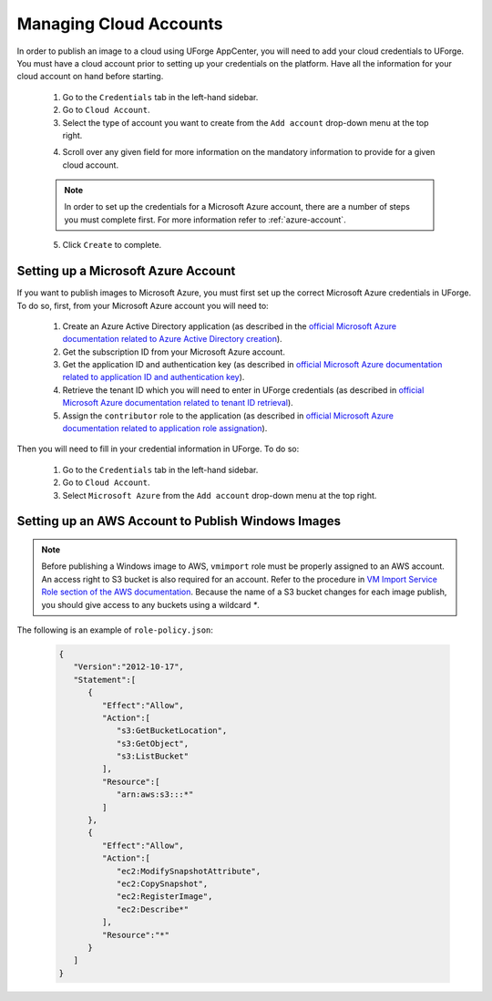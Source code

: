 .. Copyright 2019 FUJITSU LIMITED

.. _account-cloud-accounts:

Managing Cloud Accounts
-----------------------

In order to publish an image to a cloud using UForge AppCenter, you will need to add your cloud credentials to UForge. You must have a cloud account prior to setting up your credentials on the platform. Have all the information for your cloud account on hand before starting.


	1. Go to the ``Credentials`` tab in the left-hand sidebar.
	2. Go to ``Cloud Account``.
	3. Select the type of account you want to create from the ``Add account`` drop-down menu at the top right. 

	.. image:: /images/cloud-account-create.png

	4. Scroll over any given field for more information on the mandatory information to provide for a given cloud account.

	.. note:: In order to set up the credentials for a Microsoft Azure account, there are a number of steps you must complete first. For more information refer to :ref:`azure-account`.

	5. Click ``Create`` to complete.

.. _azure-account:

Setting up a Microsoft Azure Account
~~~~~~~~~~~~~~~~~~~~~~~~~~~~~~~~~~~~~

If you want to publish images to Microsoft Azure, you must first set up the correct Microsoft Azure credentials in UForge. To do so, first, from your Microsoft Azure account you will need to:

	1. Create an Azure Active Directory application (as described in the `official Microsoft Azure documentation related to Azure Active Directory creation <https://docs.microsoft.com/en-us/azure/azure-resource-manager/resource-group-create-service-principal-portal#create-an-azure-active-directory-application>`_).
	2. Get the subscription ID from your Microsoft Azure account.
	3. Get the application ID and authentication key (as described in `official Microsoft Azure documentation related to application ID and authentication key <https://docs.microsoft.com/en-us/azure/azure-resource-manager/resource-group-create-service-principal-portal#get-application-id-and-authentication-key>`_).
	4. Retrieve the tenant ID which you will need to enter in UForge credentials (as described in `official Microsoft Azure documentation related to tenant ID retrieval <https://docs.microsoft.com/en-us/azure/azure-resource-manager/resource-group-create-service-principal-portal#get-tenant-id>`_). 
	5. Assign the ``contributor`` role to the application (as described in `official Microsoft Azure documentation related to application role assignation <https://docs.microsoft.com/en-us/azure/azure-resource-manager/resource-group-create-service-principal-portal#assign-application-to-role>`_).

Then you will need to fill in your credential information in UForge. To do so:

	1. Go to the ``Credentials`` tab in the left-hand sidebar.
	2. Go to ``Cloud Account``.
	3. Select ``Microsoft Azure`` from the ``Add account`` drop-down menu at the top right.

	.. image:: /images/cloud-account-azure.png

.. _windows-aws-s3:

Setting up an AWS Account to Publish Windows Images
~~~~~~~~~~~~~~~~~~~~~~~~~~~~~~~~~~~~~~~~~~~~~~~~~~~

.. note:: Before publishing a Windows image to AWS, ``vmimport`` role must be properly assigned to an AWS account. An access right to S3 bucket is also required for an account. Refer to the procedure in `VM Import Service Role section of the AWS documentation <https://docs.aws.amazon.com/vm-import/latest/userguide/vmimport-image-import.html>`_. Because the name of a S3 bucket changes for each image publish, you should give access to any buckets using a wildcard `*`.

The following is an example of ``role-policy.json``:

	.. code-block:: json

		{
		   "Version":"2012-10-17",
		   "Statement":[
		      {
		         "Effect":"Allow",
		         "Action":[
		            "s3:GetBucketLocation",
		            "s3:GetObject",
		            "s3:ListBucket" 
		         ],
		         "Resource":[
		            "arn:aws:s3:::*"
		         ]
		      },
		      {
		         "Effect":"Allow",
		         "Action":[
		            "ec2:ModifySnapshotAttribute",
		            "ec2:CopySnapshot",
		            "ec2:RegisterImage",
		            "ec2:Describe*"
		         ],
		         "Resource":"*"
		      }
		   ]
		}


